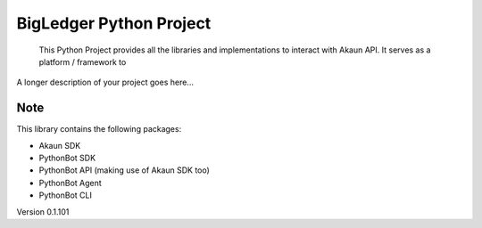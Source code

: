 
==========================
BigLedger Python Project
==========================


    This Python Project provides all the libraries and implementations to interact with Akaun API. It serves as a platform / framework to


A longer description of your project goes here...



Note
====

This library contains the following packages:

* Akaun SDK
* PythonBot SDK
* PythonBot API (making use of Akaun SDK too)
* PythonBot Agent
* PythonBot CLI

Version 0.1.101
